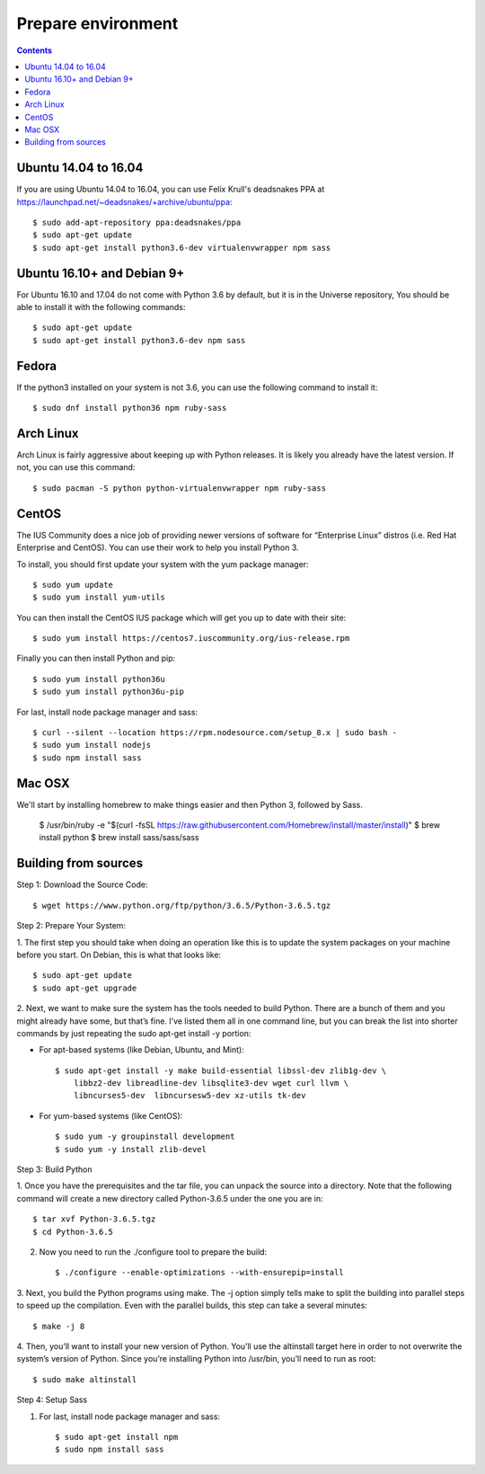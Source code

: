 Prepare environment
===================

.. contents::
   :depth: 2

Ubuntu 14.04 to 16.04
---------------------

If you are using Ubuntu 14.04 to 16.04, you can use Felix Krull's deadsnakes
PPA at https://launchpad.net/~deadsnakes/+archive/ubuntu/ppa::

    $ sudo add-apt-repository ppa:deadsnakes/ppa
    $ sudo apt-get update
    $ sudo apt-get install python3.6-dev virtualenvwrapper npm sass


Ubuntu 16.10+ and Debian 9+
---------------------------

For Ubuntu 16.10 and 17.04 do not come with Python 3.6 by default, but it is in
the Universe repository, You should be able to install it with the following commands::

    $ sudo apt-get update
    $ sudo apt-get install python3.6-dev npm sass


Fedora
------
If the python3 installed on your system is not 3.6, you can use the following
command to install it::

    $ sudo dnf install python36 npm ruby-sass


Arch Linux
----------
Arch Linux is fairly aggressive about keeping up with Python releases. It is
likely you already have the latest version. If not, you can use this command::

    $ sudo pacman -S python python-virtualenvwrapper npm ruby-sass


CentOS
------
The IUS Community does a nice job of providing newer versions of software for
“Enterprise Linux” distros (i.e. Red Hat Enterprise and CentOS). You can use
their work to help you install Python 3.

To install, you should first update your system with the yum package manager::

    $ sudo yum update
    $ sudo yum install yum-utils

You can then install the CentOS IUS package which will get you up to date with
their site::

    $ sudo yum install https://centos7.iuscommunity.org/ius-release.rpm

Finally you can then install Python and pip::

    $ sudo yum install python36u
    $ sudo yum install python36u-pip

For last, install node package manager and sass::

    $ curl --silent --location https://rpm.nodesource.com/setup_8.x | sudo bash -
    $ sudo yum install nodejs
    $ sudo npm install sass

Mac OSX
-------

We'll start by installing homebrew to make things easier and then Python 3, followed by Sass.

    $ /usr/bin/ruby -e "$(curl -fsSL https://raw.githubusercontent.com/Homebrew/install/master/install)"
    $ brew install python
    $ brew install sass/sass/sass


Building from sources
---------------------

Step 1: Download the Source Code::

    $ wget https://www.python.org/ftp/python/3.6.5/Python-3.6.5.tgz

Step 2: Prepare Your System::

1. The first step you should take when doing an operation like this is to update
the system packages on your machine before you start. On Debian, this is what
that looks like::

    $ sudo apt-get update
    $ sudo apt-get upgrade

2. Next, we want to make sure the system has the tools needed to build Python.
There are a bunch of them and you might already have some, but that’s fine. I’ve
listed them all in one command line, but you can break the list into shorter
commands by just repeating the sudo apt-get install -y portion:

- For apt-based systems (like Debian, Ubuntu, and Mint)::

    $ sudo apt-get install -y make build-essential libssl-dev zlib1g-dev \
        libbz2-dev libreadline-dev libsqlite3-dev wget curl llvm \
        libncurses5-dev  libncursesw5-dev xz-utils tk-dev

- For yum-based systems (like CentOS)::

    $ sudo yum -y groupinstall development
    $ sudo yum -y install zlib-devel

Step 3: Build Python

1. Once you have the prerequisites and the tar file, you can unpack the source
into a directory. Note that the following command will create a new directory
called Python-3.6.5 under the one you are in::

    $ tar xvf Python-3.6.5.tgz
    $ cd Python-3.6.5

2. Now you need to run the ./configure tool to prepare the build::

    $ ./configure --enable-optimizations --with-ensurepip=install

3. Next, you build the Python programs using make. The -j option simply tells
make to split the building into parallel steps to speed up the compilation. Even
with the parallel builds, this step can take a several minutes::

    $ make -j 8

4. Then, you’ll want to install your new version of Python. You’ll use the
altinstall target here in order to not overwrite the system’s version of Python.
Since you’re installing Python into /usr/bin, you’ll need to run as root::

    $ sudo make altinstall

Step 4: Setup Sass

1. For last, install node package manager and sass::

    $ sudo apt-get install npm
    $ sudo npm install sass
